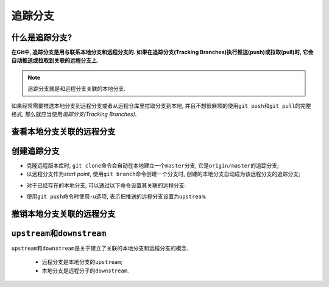 追踪分支
========


什么是追踪分支?
---------------

**在Git中, 追踪分支是用与联系本地分支和远程分支的.
如果在追踪分支(Tracking Branches)执行推送(push)或拉取(pull)时, 它会自动推送或拉取到关联的远程分支上.**

.. note::

    追踪分支就是和远程分支关联的本地分支.

如果经常需要推送本地分支到远程分支或者从远程仓库里拉取分支到本地, 
并且不想很麻烦的使用\ ``git push``\ 和\ ``git pull``\ 的完整格式, 那么就应当使用\ *追踪分支(Tracking Branches)*\ .


查看本地分支关联的远程分支
--------------------------

.. code-block:: sh
    :emphasize-lines: 2

    # 注意, 两个v
    git branch -vv

.. image:: images/tracking_branch.png


创建追踪分支
------------

* 克隆远程版本库时, ``git clone``\ 命令会自动在本地建立一个\ ``master``\ 分支, 它是\ ``origin/master``\ 的追踪分支; 

* 以远程分支作为\ *start point*\, 使用\ ``git branch``\ 命令创建一个分支时, 创建的本地分支自动成为该远程分支的追踪分支;

.. code-block:: sh
    :emphasize-lines: 3

    # 以远程分支origin/develop为start point创建本地的develop分支
    # 本地的develop分支自动成为远程分支origin/develop的追踪分支
    git branch develop origin/develop

* 对于已经存在的本地分支, 可以通过以下命令设置其关联的远程分支:

.. code-block:: sh
    :emphasize-lines: 3

    # 设置本地分支关联的远程分支
    # 如果省略本地分支, 表示当前分支
    git branch --set-upstream-to=<remote_branch> <local_branch>

* 使用\ ``git push``\ 命令时使用\ ``-u``\ 选项, 表示把推送的远程分支设置为\ ``upstream``.

.. code-block:: sh
    :emphasize-lines: 2

    # -u = set upstream
    git push -u origin master



撤销本地分支关联的远程分支
--------------------------

.. code-block:: sh
    :emphasize-lines: 3

    # 撤销本地分支关联的远程分支
    # 如果省略本地分支名, 表示当前分支
    git branch --unset-upstream <local_branch>


``upstream``\ 和\ ``downstream``
--------------------------------

``upstream``\ 和\ ``downstream``\ 是关于建立了关联的本地分支和远程分支的概念.

    * 远程分支是本地分支的\ ``upstream``\ ;
    * 本地分支是远程分子的\ ``downstream``\ .


